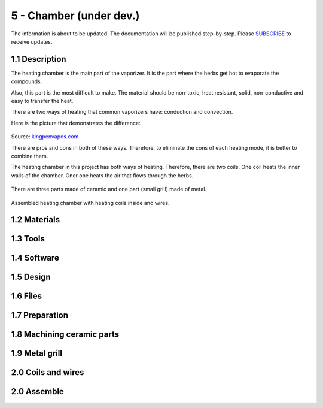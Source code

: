 5 - Chamber (under dev.)
============

The information is about to be updated. The documentation will be published step-by-step. Please SUBSCRIBE_ to receive updates.

.. _SUBSCRIBE: https://www.mogoool.com/subscribe

1.1 Description
-----------------

The heating chamber is the main part of the vaporizer. It is the part where the herbs get hot to evaporate the compounds.  

Also, this part is the most difficult to make. The material should be non-toxic, heat resistant, solid, non-conductive and easy to transfer the heat.

There are two ways of heating that common vaporizers have: conduction and convection. 

Here is the picture that demonstrates the difference:

.. figure::  images/5chamber/Conduction-vs-Convection-vaporizer.jpg
   :align:   center
   :width: 400
  
Source: kingpenvapes.com_

.. _kingpenvapes.com: https://kingpenvapes.com/kpv-blog/conduction-and-convection/

There are pros and cons in both of these ways. Therefore, to eliminate the cons of each heating mode, it is better to combine them.

The heating chamber in this project has both ways of heating.  Therefore, there are two coils. One coil heats the inner walls of the chamber. Oner one heats the air that flows through the herbs.

.. figure:: https://github.com/Nick-mgl/Vapo/blob/master/docs/files/images/5chamber/Chamber_scheme.jpg
  :width: 400
  
There are three parts made of ceramic and one part (small grill) made of metal.

.. figure:: https://github.com/Nick-mgl/Vapo/blob/master/docs/files/images/5chamber/Chamber_parts.jpg
  :width: 400
  
Assembled heating chamber with heating coils inside and wires.

.. figure:: https://github.com/Nick-mgl/Vapo/blob/master/docs/files/images/5chamber/Chamber_wires.jpg
  :width: 400

1.2 Materials
-----------------

1.3 Tools
-----------------

1.4 Software
-----------------

1.5 Design
-----------------

1.6 Files
-----------------

1.7 Preparation
-----------------

1.8 Machining ceramic parts
-----------------

1.9 Metal grill 
-----------------

2.0 Coils and wires
-----------------

2.0 Assemble
-----------------

